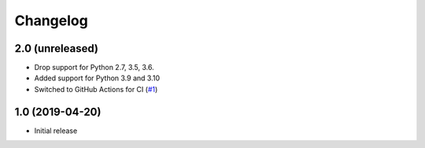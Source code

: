 Changelog
=========

2.0 (unreleased)
----------------

- Drop support for Python 2.7, 3.5, 3.6.

- Added support for Python 3.9 and 3.10

- Switched to GitHub Actions for CI
  (`#1 <https://github.com/dataflake/dataflake.wsgi.cheroot/issues>`_)


1.0 (2019-04-20)
----------------

- Initial release

